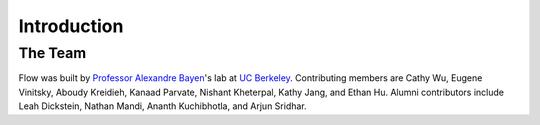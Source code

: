 Introduction
----------------------

The Team
********
Flow was built by `Professor Alexandre Bayen <http://bayen.eecs.berkeley.edu/>`_'s lab at `UC Berkeley <http://www.berkeley.edu>`_. Contributing members are Cathy Wu, Eugene Vinitsky, Aboudy Kreidieh, Kanaad Parvate, Nishant Kheterpal, Kathy Jang, and Ethan Hu. Alumni contributors include Leah Dickstein, Nathan Mandi, Ananth Kuchibhotla, and Arjun Sridhar.
